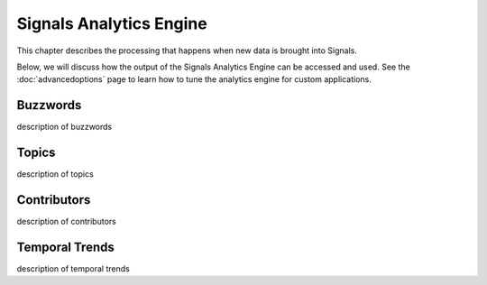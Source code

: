 Signals Analytics Engine
========================


This chapter describes the processing that happens when new data is brought into Signals.


Below, we will discuss how the output of the Signals Analytics Engine can be accessed and used.
See the :doc:`advancedoptions` page to learn how to tune the analytics engine for custom applications.



Buzzwords
~~~~~~~~~
description of buzzwords


Topics
~~~~~~
description of topics


Contributors
~~~~~~~~~~~~
description of contributors


Temporal Trends
~~~~~~~~~~~~~~~
description of temporal trends